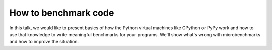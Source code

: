 How to benchmark code
---------------------

In this talk, we would like to present basics of how the Python virtual machines
like CPython or PyPy work and how to use that knowledge to write meaningful
benchmarks for your programs. We'll show what's wrong with microbenchmarks
and how to improve the situation.

